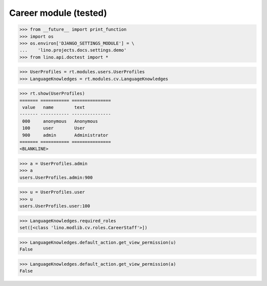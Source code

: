 .. _lino.tested.cv:

==================================
Career module (tested)
==================================


.. How to test only this document:

  $ python setup.py test -s tests.DocsTests.test_cv

>>> from __future__ import print_function
>>> import os
>>> os.environ['DJANGO_SETTINGS_MODULE'] = \
...    'lino.projects.docs.settings.demo'
>>> from lino.api.doctest import *

.. contents:: 
   :local:
   :depth: 2


>>> UserProfiles = rt.modules.users.UserProfiles
>>> LanguageKnowledges = rt.modules.cv.LanguageKnowledges

>>> rt.show(UserProfiles)
======= =========== ===============
 value   name        text
------- ----------- ---------------
 000     anonymous   Anonymous
 100     user        User
 900     admin       Administrator
======= =========== ===============
<BLANKLINE>

>>> a = UserProfiles.admin
>>> a
users.UserProfiles.admin:900

>>> u = UserProfiles.user
>>> u
users.UserProfiles.user:100

>>> LanguageKnowledges.required_roles
set([<class 'lino.modlib.cv.roles.CareerStaff'>])

>>> LanguageKnowledges.default_action.get_view_permission(u)
False

>>> LanguageKnowledges.default_action.get_view_permission(a)
False
